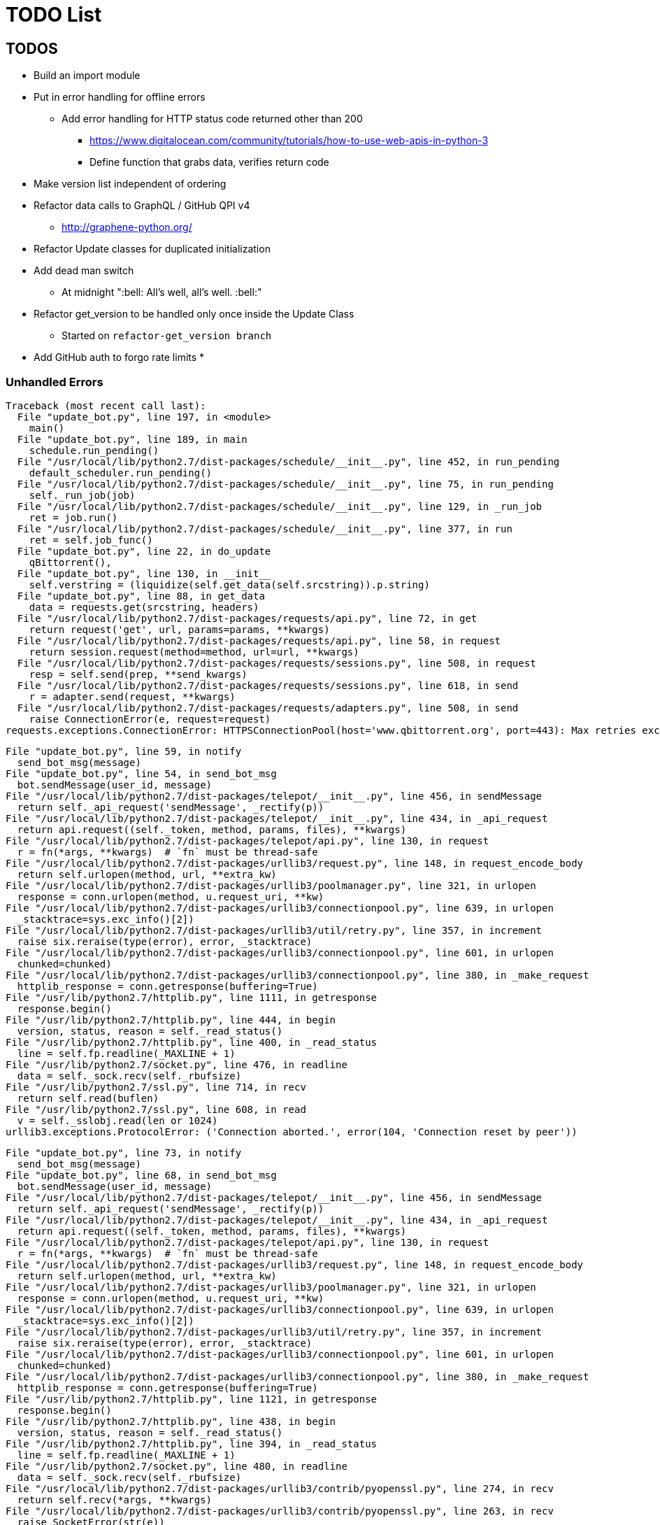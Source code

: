= TODO List

== TODOS

* Build an import module
* Put in error handling for offline errors
** Add error handling for HTTP status code returned other than 200
*** https://www.digitalocean.com/community/tutorials/how-to-use-web-apis-in-python-3
*** Define function that grabs data, verifies return code
* Make version list independent of ordering
* Refactor data calls to GraphQL / GitHub QPI v4
** http://graphene-python.org/
* Refactor Update classes for duplicated initialization
* Add dead man switch
** At midnight ":bell: All's well, all's well. :bell:"
* Refactor get_version to be handled only once inside the Update Class
** Started on `refactor-get_version branch`
* Add GitHub auth to forgo rate limits
*

=== Unhandled Errors

----
Traceback (most recent call last):
  File "update_bot.py", line 197, in <module>
    main()
  File "update_bot.py", line 189, in main
    schedule.run_pending()
  File "/usr/local/lib/python2.7/dist-packages/schedule/__init__.py", line 452, in run_pending
    default_scheduler.run_pending()
  File "/usr/local/lib/python2.7/dist-packages/schedule/__init__.py", line 75, in run_pending
    self._run_job(job)
  File "/usr/local/lib/python2.7/dist-packages/schedule/__init__.py", line 129, in _run_job
    ret = job.run()
  File "/usr/local/lib/python2.7/dist-packages/schedule/__init__.py", line 377, in run
    ret = self.job_func()
  File "update_bot.py", line 22, in do_update
    qBittorrent(),
  File "update_bot.py", line 130, in __init__
    self.verstring = (liquidize(self.get_data(self.srcstring)).p.string)
  File "update_bot.py", line 88, in get_data
    data = requests.get(srcstring, headers)
  File "/usr/local/lib/python2.7/dist-packages/requests/api.py", line 72, in get
    return request('get', url, params=params, **kwargs)
  File "/usr/local/lib/python2.7/dist-packages/requests/api.py", line 58, in request
    return session.request(method=method, url=url, **kwargs)
  File "/usr/local/lib/python2.7/dist-packages/requests/sessions.py", line 508, in request
    resp = self.send(prep, **send_kwargs)
  File "/usr/local/lib/python2.7/dist-packages/requests/sessions.py", line 618, in send
    r = adapter.send(request, **kwargs)
  File "/usr/local/lib/python2.7/dist-packages/requests/adapters.py", line 508, in send
    raise ConnectionError(e, request=request)
requests.exceptions.ConnectionError: HTTPSConnectionPool(host='www.qbittorrent.org', port=443): Max retries exceeded with url: /news.php (Caused by NewConnectionError('<urllib3.connection.VerifiedHTTPSConnection object at 0xb5fc73b0>: Failed to establish a new connection: [Errno 111] Connection refused',))
----

----
File "update_bot.py", line 59, in notify
  send_bot_msg(message)
File "update_bot.py", line 54, in send_bot_msg
  bot.sendMessage(user_id, message)
File "/usr/local/lib/python2.7/dist-packages/telepot/__init__.py", line 456, in sendMessage
  return self._api_request('sendMessage', _rectify(p))
File "/usr/local/lib/python2.7/dist-packages/telepot/__init__.py", line 434, in _api_request
  return api.request((self._token, method, params, files), **kwargs)
File "/usr/local/lib/python2.7/dist-packages/telepot/api.py", line 130, in request
  r = fn(*args, **kwargs)  # `fn` must be thread-safe
File "/usr/local/lib/python2.7/dist-packages/urllib3/request.py", line 148, in request_encode_body
  return self.urlopen(method, url, **extra_kw)
File "/usr/local/lib/python2.7/dist-packages/urllib3/poolmanager.py", line 321, in urlopen
  response = conn.urlopen(method, u.request_uri, **kw)
File "/usr/local/lib/python2.7/dist-packages/urllib3/connectionpool.py", line 639, in urlopen
  _stacktrace=sys.exc_info()[2])
File "/usr/local/lib/python2.7/dist-packages/urllib3/util/retry.py", line 357, in increment
  raise six.reraise(type(error), error, _stacktrace)
File "/usr/local/lib/python2.7/dist-packages/urllib3/connectionpool.py", line 601, in urlopen
  chunked=chunked)
File "/usr/local/lib/python2.7/dist-packages/urllib3/connectionpool.py", line 380, in _make_request
  httplib_response = conn.getresponse(buffering=True)
File "/usr/lib/python2.7/httplib.py", line 1111, in getresponse
  response.begin()
File "/usr/lib/python2.7/httplib.py", line 444, in begin
  version, status, reason = self._read_status()
File "/usr/lib/python2.7/httplib.py", line 400, in _read_status
  line = self.fp.readline(_MAXLINE + 1)
File "/usr/lib/python2.7/socket.py", line 476, in readline
  data = self._sock.recv(self._rbufsize)
File "/usr/lib/python2.7/ssl.py", line 714, in recv
  return self.read(buflen)
File "/usr/lib/python2.7/ssl.py", line 608, in read
  v = self._sslobj.read(len or 1024)
urllib3.exceptions.ProtocolError: ('Connection aborted.', error(104, 'Connection reset by peer'))
----

----
File "update_bot.py", line 73, in notify
  send_bot_msg(message)
File "update_bot.py", line 68, in send_bot_msg
  bot.sendMessage(user_id, message)
File "/usr/local/lib/python2.7/dist-packages/telepot/__init__.py", line 456, in sendMessage
  return self._api_request('sendMessage', _rectify(p))
File "/usr/local/lib/python2.7/dist-packages/telepot/__init__.py", line 434, in _api_request
  return api.request((self._token, method, params, files), **kwargs)
File "/usr/local/lib/python2.7/dist-packages/telepot/api.py", line 130, in request
  r = fn(*args, **kwargs)  # `fn` must be thread-safe
File "/usr/local/lib/python2.7/dist-packages/urllib3/request.py", line 148, in request_encode_body
  return self.urlopen(method, url, **extra_kw)
File "/usr/local/lib/python2.7/dist-packages/urllib3/poolmanager.py", line 321, in urlopen
  response = conn.urlopen(method, u.request_uri, **kw)
File "/usr/local/lib/python2.7/dist-packages/urllib3/connectionpool.py", line 639, in urlopen
  _stacktrace=sys.exc_info()[2])
File "/usr/local/lib/python2.7/dist-packages/urllib3/util/retry.py", line 357, in increment
  raise six.reraise(type(error), error, _stacktrace)
File "/usr/local/lib/python2.7/dist-packages/urllib3/connectionpool.py", line 601, in urlopen
  chunked=chunked)
File "/usr/local/lib/python2.7/dist-packages/urllib3/connectionpool.py", line 380, in _make_request
  httplib_response = conn.getresponse(buffering=True)
File "/usr/lib/python2.7/httplib.py", line 1121, in getresponse
  response.begin()
File "/usr/lib/python2.7/httplib.py", line 438, in begin
  version, status, reason = self._read_status()
File "/usr/lib/python2.7/httplib.py", line 394, in _read_status
  line = self.fp.readline(_MAXLINE + 1)
File "/usr/lib/python2.7/socket.py", line 480, in readline
  data = self._sock.recv(self._rbufsize)
File "/usr/local/lib/python2.7/dist-packages/urllib3/contrib/pyopenssl.py", line 274, in recv
  return self.recv(*args, **kwargs)
File "/usr/local/lib/python2.7/dist-packages/urllib3/contrib/pyopenssl.py", line 263, in recv
  raise SocketError(str(e))
urllib3.exceptions.ProtocolError: ('Connection aborted.', error("(104, 'ECONNRESET')",))
----

.Data malformed for G870A update, missing currentsoftdetails
----
G870A version "G870AUCS2DQD1" is already known.
qBittorrent version "3.3.15" is already known.
KeePassXC version "2.2.0" is already known.
Atom version "1.19.4" is already known.
Asciidoctor-PDF version "v1.5.0 Alpha 16" is already known.
AsciiBinder version "v0.1.10.1" is already known.
Traceback (most recent call last):
  File "update_bot.py", line 265, in <module>
    main()
  File "update_bot.py", line 253, in main
    schedule.run_pending()
  File "/usr/local/lib/python2.7/dist-packages/schedule/__init__.py", line 452, in run_pending
    default_scheduler.run_pending()
  File "/usr/local/lib/python2.7/dist-packages/schedule/__init__.py", line 75, in run_pending
    self._run_job(job)
  File "/usr/local/lib/python2.7/dist-packages/schedule/__init__.py", line 129, in _run_job
    ret = job.run()
  File "/usr/local/lib/python2.7/dist-packages/schedule/__init__.py", line 377, in run
    ret = self.job_func()
  File "update_bot.py", line 35, in do_update
    G870A(),
  File "update_bot.py", line 126, in __init__
    self.xml = self.get_data(self.srcstring, {'Accept': 'application/json'}).json()['resultBody']['contentTypeProperties']['currentsoftdetails']
KeyError: 'currentsoftdetails'
----

== DONE

* Refactor updates to functions
* Update usage of package name to build strings
* Update known versions to reflect package usage
* Refactor to classes
* Build update for Atom feed
** https://github.com/atom/atom/releases.atom
** [line-trough]#xml.etree.ElementTree#
** Used GitHub API and JSON instead
* Switch qbittorrent release stream to GitHub
** https://github.com/qbittorrent/qBittorrent/archive/release-3.3.15.tar.gz
* Switch KeePassXC to GitHub release stream
* Get and store known versions in gist
